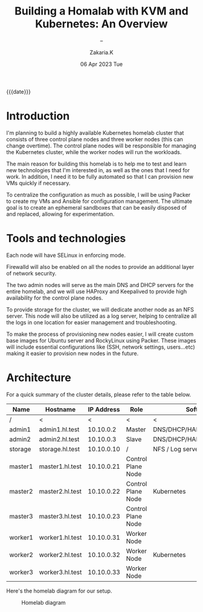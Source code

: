 #+TITLE: Building a Homalab with KVM and Kubernetes: An Overview
#+SUBTITLE: -- 
#+AUTHOR: Zakaria.K 
#+EMAIL: 4.kebairia@gmail.com 
#+DATE: 06 Apr 2023 Tue 
#+KEYWORDS: blog,kvm,linux,kubernetes,haproxy,keepalived,homelab
#+OPTIONS: html5-fancy:t tex:t
#+begin_date
{{{date}}}
#+end_date

#+begin_comment
 =02:5A:41:4B:49:<IP>=
If you are new to Linux servers, it provides you a playground for learning and breaking things.
#+end_comment
* Introduction

I'm planning to build a highly available Kubernetes homelab cluster that consists of three control plane nodes and three worker nodes (this can change overtime).
The control plane nodes will be responsible for managing the Kubernetes cluster, while the worker nodes will run the workloads.

The main reason for building this homelab is to help me to test and learn new technologies that I'm interested in, as well as the ones that I need for work. In addition, I need it to be fully automated so that I can provision new VMs quickly if necessary.

To centralize the configuration as much as possible, I will be using Packer to create my VMs and Ansible for configuration management. The ultimate goal is to create an ephemeral sandboxes that can be easily disposed of and replaced, allowing for experimentation.

* Tools and technologies
Each node will have SELinux in enforcing mode.

Firewalld will also be enabled on all the nodes to provide an additional layer of network security.

The two admin nodes will serve as the main DNS and DHCP servers for the entire homelab, and we will use HAProxy and Keepalived to provide high availability for the control plane nodes.

To provide storage for the cluster, we will dedicate another node as an NFS server. This node will also be utilized as a log server, helping to centralize all the logs in one location for easier management and troubleshooting.

To make the process of provisioning new nodes easier, I will create custom base images for Ubuntu server and RockyLinux using Packer. These images will include essential configurations like (SSH, network settings, users...etc) making it easier to provision new nodes in the future.

* Architecture
For a quick summary of the cluster details, please refer to the table below.


| Name    | Hostname        | IP Address | Role               | Software                    |
|---------+-----------------+------------+--------------------+-----------------------------|
| /       | <               |          < | <                  | <                           |
| admin1  | admin1.hl.test  |  10.10.0.2 | Master             | DNS/DHCP/HAProxy/Keepalived |
| admin2  | admin2.hl.test  |  10.10.0.3 | Slave              | DNS/DHCP/HAProxy/Keepalived |
|---------+-----------------+------------+--------------------+-----------------------------|
| storage | storage.hl.test | 10.10.0.10 | /                  | NFS / Log server            |
|---------+-----------------+------------+--------------------+-----------------------------|
| master1 | master1.hl.test | 10.10.0.21 | Control Plane Node |                             |
| master2 | master2.hl.test | 10.10.0.22 | Control Plane Node | Kubernetes                  |
| master3 | master3.hl.test | 10.10.0.23 | Control Plane Node |                             |
|---------+-----------------+------------+--------------------+-----------------------------|
| worker1 | worker1.hl.test | 10.10.0.31 | Worker Node        |                             |
| worker2 | worker2.hl.test | 10.10.0.32 | Worker Node        | Kubernetes                  |
| worker3 | worker3.hl.test | 10.10.0.33 | Worker Node        |                             |
|---------+-----------------+------------+--------------------+-----------------------------|


Here's the homelab diagram for our setup.

#+caption: Homelab diagram
#+attr_html: :width 800 
[[file:img/blogs/homelab/arch.png]]


* COMMENT VM Setup Guides
This was an overview of my homelab plan. The links below provide detailed setup and configuration guides for each component of the homelab.
- Admins
  - [[file:2023-04-07-configure-dns-servers-with-failover-using-bind.org][Configure DNS servers with failover using BIND]]
- Kubernetes
